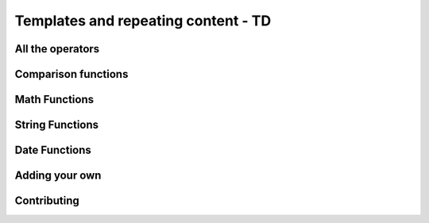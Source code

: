 =====================================
Templates and repeating content - TD
=====================================

All the operators
-------------------

Comparison functions
---------------------

Math Functions
---------------------

String Functions
------------------

Date Functions
---------------

Adding your own
-----------------

Contributing
---------------